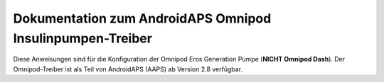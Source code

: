 =====================================================
 Dokumentation zum AndroidAPS Omnipod Insulinpumpen-Treiber
=====================================================

Diese Anweisungen sind für die Konfiguration der Omnipod Eros Generation Pumpe (**NICHT Omnipod Dash**). Der Omnipod-Treiber ist als Teil von AndroidAPS (AAPS) ab Version 2.8 verfügbar.
